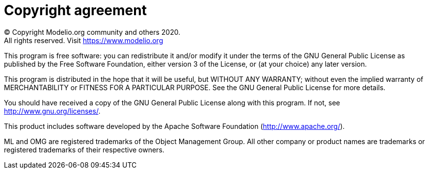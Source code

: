 // Disable all captions for figures.
:!figure-caption:
// Path to the stylesheet files
:stylesdir: .

[[Copyright-agreement]]

[[copyright-agreement]]
= Copyright agreement

© Copyright Modelio.org community and others 2020. +
All rights reserved. Visit https://www.modelio.org

This program is free software: you can redistribute it and/or modify it under the terms of the GNU General Public License as published by the Free Software Foundation, either version 3 of the License, or (at your choice) any later version.

This program is distributed in the hope that it will be useful, but WITHOUT ANY WARRANTY; without even the implied warranty of MERCHANTABILITY or FITNESS FOR A PARTICULAR PURPOSE. See the GNU General Public License for more details.

You should have received a copy of the GNU General Public License along with this program. If not, see http://www.gnu.org/licenses/.

This product includes software developed by the Apache Software Foundation (http://www.apache.org/).

ML and OMG are registered trademarks of the Object Management Group. All other company or product names are trademarks or registered trademarks of their respective owners.


